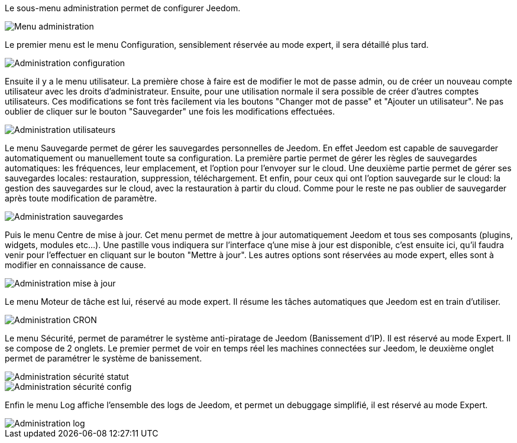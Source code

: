 Le sous-menu administration permet de configurer Jeedom.

image::../images/premier-general_admin_menu.png[Menu administration]

Le premier menu est le menu Configuration, sensiblement réservée au mode expert, il sera détaillé plus tard.

image::../images/premier-admin_administration.png[Administration configuration]

Ensuite il y a le menu utilisateur.
La première chose à faire est de modifier le mot de passe admin, ou de créer un nouveau compte utilisateur avec les droits d'administrateur.
Ensuite, pour une utilisation normale il sera possible de créer d'autres comptes utilisateurs. Ces modifications se font très facilement via les boutons "Changer mot de passe" et "Ajouter un utilisateur".
Ne pas oublier de cliquer sur le bouton "Sauvegarder" une fois les modifications effectuées.

image::../images/premier-admin_user.png[Administration utilisateurs]
 
Le menu Sauvegarde permet de gérer les sauvegardes personnelles de Jeedom. En effet Jeedom est capable de sauvegarder automatiquement ou manuellement toute sa configuration. La première partie permet de gérer les règles de sauvegardes automatiques: les fréquences, leur emplacement, et l'option pour l'envoyer sur le cloud. Une deuxième partie permet de gérer ses sauvegardes locales: restauration, suppression, téléchargement. Et enfin, pour ceux qui ont l'option sauvegarde sur le cloud: la gestion des sauvegardes sur le cloud, avec la restauration à partir du cloud. Comme pour le reste ne pas oublier de sauvegarder après toute modification de paramètre.

image::../images/premier-admin_backup.png[Administration sauvegardes]

Puis le menu Centre de mise à jour. Cet menu permet de mettre à jour automatiquement Jeedom et tous ses composants (plugins, widgets, modules etc...). Une pastille vous indiquera sur l'interface q'une mise à jour est disponible, c'est ensuite ici, qu'il faudra venir pour l'effectuer en cliquant sur le bouton "Mettre à jour". Les autres options sont réservées au mode expert, elles sont à modifier en connaissance de cause.

image::../images/premier-admin_update.png[Administration mise à jour]
 
Le menu Moteur de tâche est lui, réservé au mode expert. Il résume les tâches automatiques que Jeedom est en train d'utiliser.

image::../images/premier-admin_cron.png[Administration CRON]

Le menu Sécurité, permet de paramétrer le système anti-piratage de Jeedom (Banissement d'IP). Il est réservé au mode Expert. Il se compose de 2 onglets. Le premier permet de voir en temps réel les machines connectées sur Jeedom, le deuxième onglet permet de paramétrer le système de banissement.

image::../images/premier-admin_security_statuts.png[Administration sécurité statut]
image::../images/premier-admin_security_config.png[Administration sécurité config]
 

Enfin le menu Log affiche l'ensemble des logs de Jeedom, et permet un debuggage simplifié, il est réservé au mode Expert.

image::../images/premier-admin_log.png[Administration log]